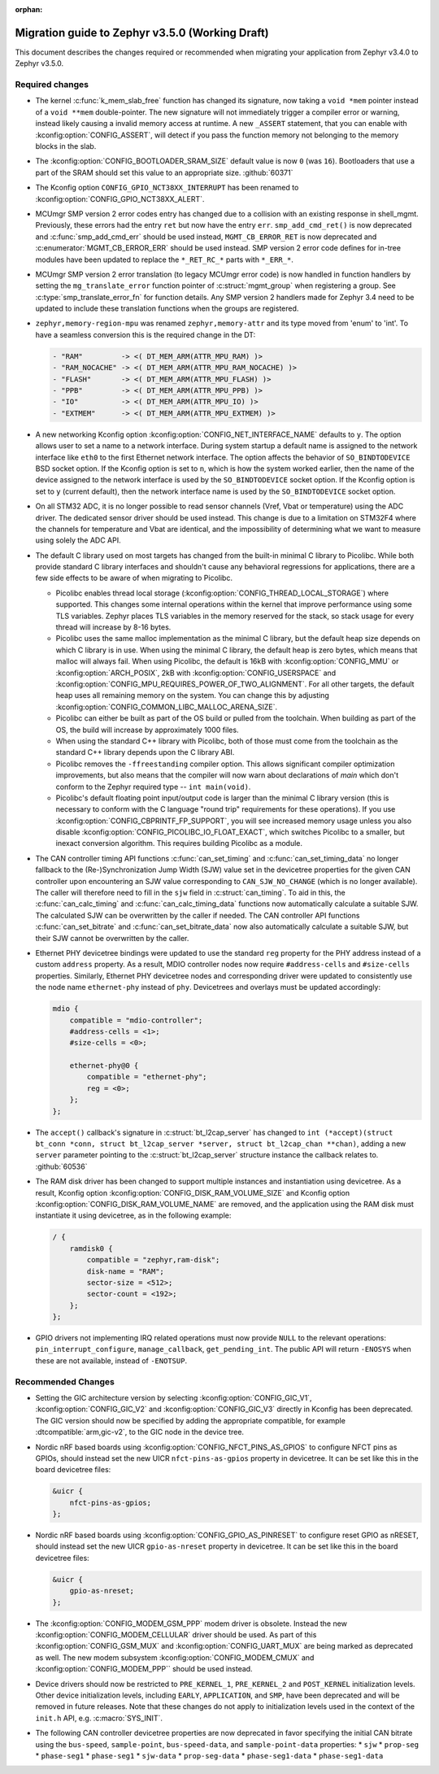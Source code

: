 :orphan:

.. _migration_3.5:

Migration guide to Zephyr v3.5.0 (Working Draft)
################################################

This document describes the changes required or recommended when migrating your
application from Zephyr v3.4.0 to Zephyr v3.5.0.

Required changes
****************

* The kernel :c:func:`k_mem_slab_free` function has changed its signature, now
  taking a ``void *mem`` pointer instead of a ``void **mem`` double-pointer.
  The new signature will not immediately trigger a compiler error or warning,
  instead likely causing a invalid memory access at runtime. A new ``_ASSERT``
  statement, that you can enable with :kconfig:option:`CONFIG_ASSERT`, will
  detect if you pass the function memory not belonging to the memory blocks in
  the slab.

* The :kconfig:option:`CONFIG_BOOTLOADER_SRAM_SIZE` default value is now ``0`` (was
  ``16``). Bootloaders that use a part of the SRAM should set this value to an
  appropriate size. :github:`60371`

* The Kconfig option ``CONFIG_GPIO_NCT38XX_INTERRUPT`` has been renamed to
  :kconfig:option:`CONFIG_GPIO_NCT38XX_ALERT`.

* MCUmgr SMP version 2 error codes entry has changed due to a collision with an
  existing response in shell_mgmt. Previously, these errors had the entry ``ret``
  but now have the entry ``err``. ``smp_add_cmd_ret()`` is now deprecated and
  :c:func:`smp_add_cmd_err` should be used instead, ``MGMT_CB_ERROR_RET`` is
  now deprecated and :c:enumerator:`MGMT_CB_ERROR_ERR` should be used instead.
  SMP version 2 error code defines for in-tree modules have been updated to
  replace the ``*_RET_RC_*`` parts with ``*_ERR_*``.

* MCUmgr SMP version 2 error translation (to legacy MCUmgr error code) is now
  handled in function handlers by setting the ``mg_translate_error`` function
  pointer of :c:struct:`mgmt_group` when registering a group. See
  :c:type:`smp_translate_error_fn` for function details. Any SMP version 2
  handlers made for Zephyr 3.4 need to be updated to include these translation
  functions when the groups are registered.

* ``zephyr,memory-region-mpu`` was renamed ``zephyr,memory-attr`` and its type
  moved from 'enum' to 'int'. To have a seamless conversion this is the
  required change in the DT:

  .. code-block:: none

     - "RAM"         -> <( DT_MEM_ARM(ATTR_MPU_RAM) )>
     - "RAM_NOCACHE" -> <( DT_MEM_ARM(ATTR_MPU_RAM_NOCACHE) )>
     - "FLASH"       -> <( DT_MEM_ARM(ATTR_MPU_FLASH) )>
     - "PPB"         -> <( DT_MEM_ARM(ATTR_MPU_PPB) )>
     - "IO"          -> <( DT_MEM_ARM(ATTR_MPU_IO) )>
     - "EXTMEM"      -> <( DT_MEM_ARM(ATTR_MPU_EXTMEM) )>

* A new networking Kconfig option :kconfig:option:`CONFIG_NET_INTERFACE_NAME`
  defaults to ``y``. The option allows user to set a name to a network interface.
  During system startup a default name is assigned to the network interface like
  ``eth0`` to the first Ethernet network interface. The option affects the behavior
  of ``SO_BINDTODEVICE`` BSD socket option. If the Kconfig option is set to ``n``,
  which is how the system worked earlier, then the name of the device assigned
  to the network interface is used by the ``SO_BINDTODEVICE`` socket option.
  If the Kconfig option is set to ``y`` (current default), then the network
  interface name is used by the ``SO_BINDTODEVICE`` socket option.

* On all STM32 ADC, it is no longer possible to read sensor channels (Vref,
  Vbat or temperature) using the ADC driver. The dedicated sensor driver should
  be used instead. This change is due to a limitation on STM32F4 where the
  channels for temperature and Vbat are identical, and the impossibility of
  determining what we want to measure using solely the ADC API.

* The default C library used on most targets has changed from the built-in
  minimal C library to Picolibc. While both provide standard C library
  interfaces and shouldn't cause any behavioral regressions for applications,
  there are a few side effects to be aware of when migrating to Picolibc.

  * Picolibc enables thread local storage
    (:kconfig:option:`CONFIG_THREAD_LOCAL_STORAGE`) where supported. This
    changes some internal operations within the kernel that improve
    performance using some TLS variables. Zephyr places TLS variables in the
    memory reserved for the stack, so stack usage for every thread will
    increase by 8-16 bytes.

  * Picolibc uses the same malloc implementation as the minimal C library, but
    the default heap size depends on which C library is in use. When using the
    minimal C library, the default heap is zero bytes, which means that malloc
    will always fail. When using Picolibc, the default is 16kB with
    :kconfig:option:`CONFIG_MMU` or :kconfig:option:`ARCH_POSIX`, 2kB with
    :kconfig:option:`CONFIG_USERSPACE` and
    :kconfig:option:`CONFIG_MPU_REQUIRES_POWER_OF_TWO_ALIGNMENT`. For all
    other targets, the default heap uses all remaining memory on the system.
    You can change this by adjusting
    :kconfig:option:`CONFIG_COMMON_LIBC_MALLOC_ARENA_SIZE`.

  * Picolibc can either be built as part of the OS build or pulled from the
    toolchain. When building as part of the OS, the build will increase by
    approximately 1000 files.

  * When using the standard C++ library with Picolibc, both of those must come
    from the toolchain as the standard C++ library depends upon the C library
    ABI.

  * Picolibc removes the ``-ffreestanding`` compiler option. This allows
    significant compiler optimization improvements, but also means that the
    compiler will now warn about declarations of `main` which don't conform to
    the Zephyr required type -- ``int main(void)``.

  * Picolibc's default floating point input/output code is larger than the
    minimal C library version (this is necessary to conform with the C
    language "round trip" requirements for these operations). If you use
    :kconfig:option:`CONFIG_CBPRINTF_FP_SUPPORT`, you will see increased
    memory usage unless you also disable
    :kconfig:option:`CONFIG_PICOLIBC_IO_FLOAT_EXACT`, which switches Picolibc
    to a smaller, but inexact conversion algorithm. This requires building
    Picolibc as a module.

* The CAN controller timing API functions :c:func:`can_set_timing` and :c:func:`can_set_timing_data`
  no longer fallback to the (Re-)Synchronization Jump Width (SJW) value set in the devicetree
  properties for the given CAN controller upon encountering an SJW value corresponding to
  ``CAN_SJW_NO_CHANGE`` (which is no longer available). The caller will therefore need to fill in
  the ``sjw`` field in :c:struct:`can_timing`. To aid in this, the :c:func:`can_calc_timing` and
  :c:func:`can_calc_timing_data` functions now automatically calculate a suitable SJW. The
  calculated SJW can be overwritten by the caller if needed. The CAN controller API functions
  :c:func:`can_set_bitrate` and :c:func:`can_set_bitrate_data` now also automatically calculate a
  suitable SJW, but their SJW cannot be overwritten by the caller.

* Ethernet PHY devicetree bindings were updated to use the standard ``reg``
  property for the PHY address instead of a custom ``address`` property. As a
  result, MDIO controller nodes now require ``#address-cells`` and
  ``#size-cells`` properties. Similarly, Ethernet PHY devicetree nodes and
  corresponding driver were updated to consistently use the node name
  ``ethernet-phy`` instead of ``phy``. Devicetrees and overlays must be updated
  accordingly:

  .. code-block:: devicetree

     mdio {
         compatible = "mdio-controller";
         #address-cells = <1>;
         #size-cells = <0>;

         ethernet-phy@0 {
             compatible = "ethernet-phy";
             reg = <0>;
         };
     };

* The ``accept()`` callback's signature in :c:struct:`bt_l2cap_server` has
  changed to ``int (*accept)(struct bt_conn *conn, struct bt_l2cap_server
  *server, struct bt_l2cap_chan **chan)``,
  adding a new ``server`` parameter pointing to the :c:struct:`bt_l2cap_server`
  structure instance the callback relates to. :github:`60536`

* The RAM disk driver has been changed to support multiple instances and instantiation
  using devicetree. As a result, Kconfig option :kconfig:option:`CONFIG_DISK_RAM_VOLUME_SIZE`
  and Kconfig option :kconfig:option:`CONFIG_DISK_RAM_VOLUME_NAME` are removed,
  and the application using the RAM disk must instantiate it using devicetree,
  as in the following example:

  .. code-block:: devicetree

    / {
        ramdisk0 {
            compatible = "zephyr,ram-disk";
            disk-name = "RAM";
            sector-size = <512>;
            sector-count = <192>;
        };
    };


* GPIO drivers not implementing IRQ related operations must now provide
  ``NULL`` to the relevant operations: ``pin_interrupt_configure``,
  ``manage_callback``, ``get_pending_int``. The public API will return
  ``-ENOSYS`` when these are not available, instead of ``-ENOTSUP``.

Recommended Changes
*******************

* Setting the GIC architecture version by selecting
  :kconfig:option:`CONFIG_GIC_V1`, :kconfig:option:`CONFIG_GIC_V2` and
  :kconfig:option:`CONFIG_GIC_V3` directly in Kconfig has been deprecated.
  The GIC version should now be specified by adding the appropriate compatible, for
  example :dtcompatible:`arm,gic-v2`, to the GIC node in the device tree.

* Nordic nRF based boards using :kconfig:option:`CONFIG_NFCT_PINS_AS_GPIOS`
  to configure NFCT pins as GPIOs, should instead set the new UICR
  ``nfct-pins-as-gpios`` property in devicetree. It can be set like this in the
  board devicetree files:

  .. code-block:: devicetree

     &uicr {
         nfct-pins-as-gpios;
     };

* Nordic nRF based boards using :kconfig:option:`CONFIG_GPIO_AS_PINRESET`
  to configure reset GPIO as nRESET, should instead set the new UICR
  ``gpio-as-nreset`` property in devicetree. It can be set like this in the
  board devicetree files:

  .. code-block:: devicetree

     &uicr {
         gpio-as-nreset;
     };

* The :kconfig:option:`CONFIG_MODEM_GSM_PPP` modem driver is obsolete.
  Instead the new :kconfig:option:`CONFIG_MODEM_CELLULAR` driver should be used.
  As part of this :kconfig:option:`CONFIG_GSM_MUX` and :kconfig:option:`CONFIG_UART_MUX` are being
  marked as deprecated as well. The new modem subsystem :kconfig:option:`CONFIG_MODEM_CMUX`
  and :kconfig:option:`CONFIG_MODEM_PPP`` should be used instead.

* Device drivers should now be restricted to ``PRE_KERNEL_1``, ``PRE_KERNEL_2``
  and ``POST_KERNEL`` initialization levels. Other device initialization levels,
  including ``EARLY``, ``APPLICATION``, and ``SMP``, have been deprecated and
  will be removed in future releases. Note that these changes do not apply to
  initialization levels used in the context of the ``init.h`` API,
  e.g. :c:macro:`SYS_INIT`.

* The following CAN controller devicetree properties are now deprecated in favor specifying the
  initial CAN bitrate using the ``bus-speed``, ``sample-point``, ``bus-speed-data``, and
  ``sample-point-data`` properties:
  * ``sjw``
  * ``prop-seg``
  * ``phase-seg1``
  * ``phase-seg1``
  * ``sjw-data``
  * ``prop-seg-data``
  * ``phase-seg1-data``
  * ``phase-seg1-data``
